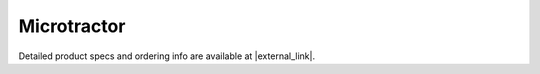 .. _chapter-microtractor_application:

Microtractor
============

.. image:: https://via.placeholder.com/1920x1080.png?text=Overview+Screenshot
  :alt: my-picture1

.. |external_link| raw:: html

   <a href="https://farm-ng.com" target="_blank">farm-ng.com</a>

Detailed product specs and ordering info are available at |external_link|.
